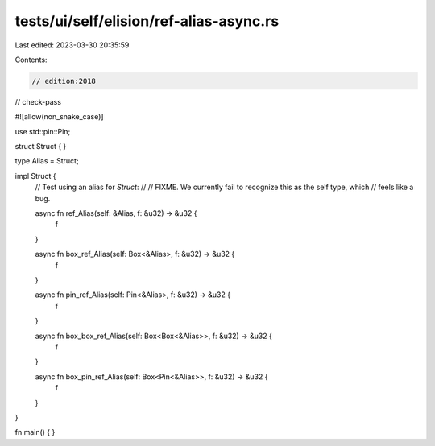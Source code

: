 tests/ui/self/elision/ref-alias-async.rs
========================================

Last edited: 2023-03-30 20:35:59

Contents:

.. code-block:: rs

    // edition:2018
// check-pass

#![allow(non_snake_case)]

use std::pin::Pin;

struct Struct { }

type Alias = Struct;

impl Struct {
    // Test using an alias for `Struct`:
    //
    // FIXME. We currently fail to recognize this as the self type, which
    // feels like a bug.

    async fn ref_Alias(self: &Alias, f: &u32) -> &u32 {
        f
    }

    async fn box_ref_Alias(self: Box<&Alias>, f: &u32) -> &u32 {
        f
    }

    async fn pin_ref_Alias(self: Pin<&Alias>, f: &u32) -> &u32 {
        f
    }

    async fn box_box_ref_Alias(self: Box<Box<&Alias>>, f: &u32) -> &u32 {
        f
    }

    async fn box_pin_ref_Alias(self: Box<Pin<&Alias>>, f: &u32) -> &u32 {
        f
    }
}

fn main() { }


